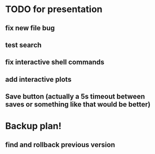 * TODO for presentation
** fix new file bug
** test search
** fix interactive shell commands
** add interactive plots
** Save button (actually a 5s timeout between saves or something like that would be better)
* Backup plan!
** find and rollback previous version
